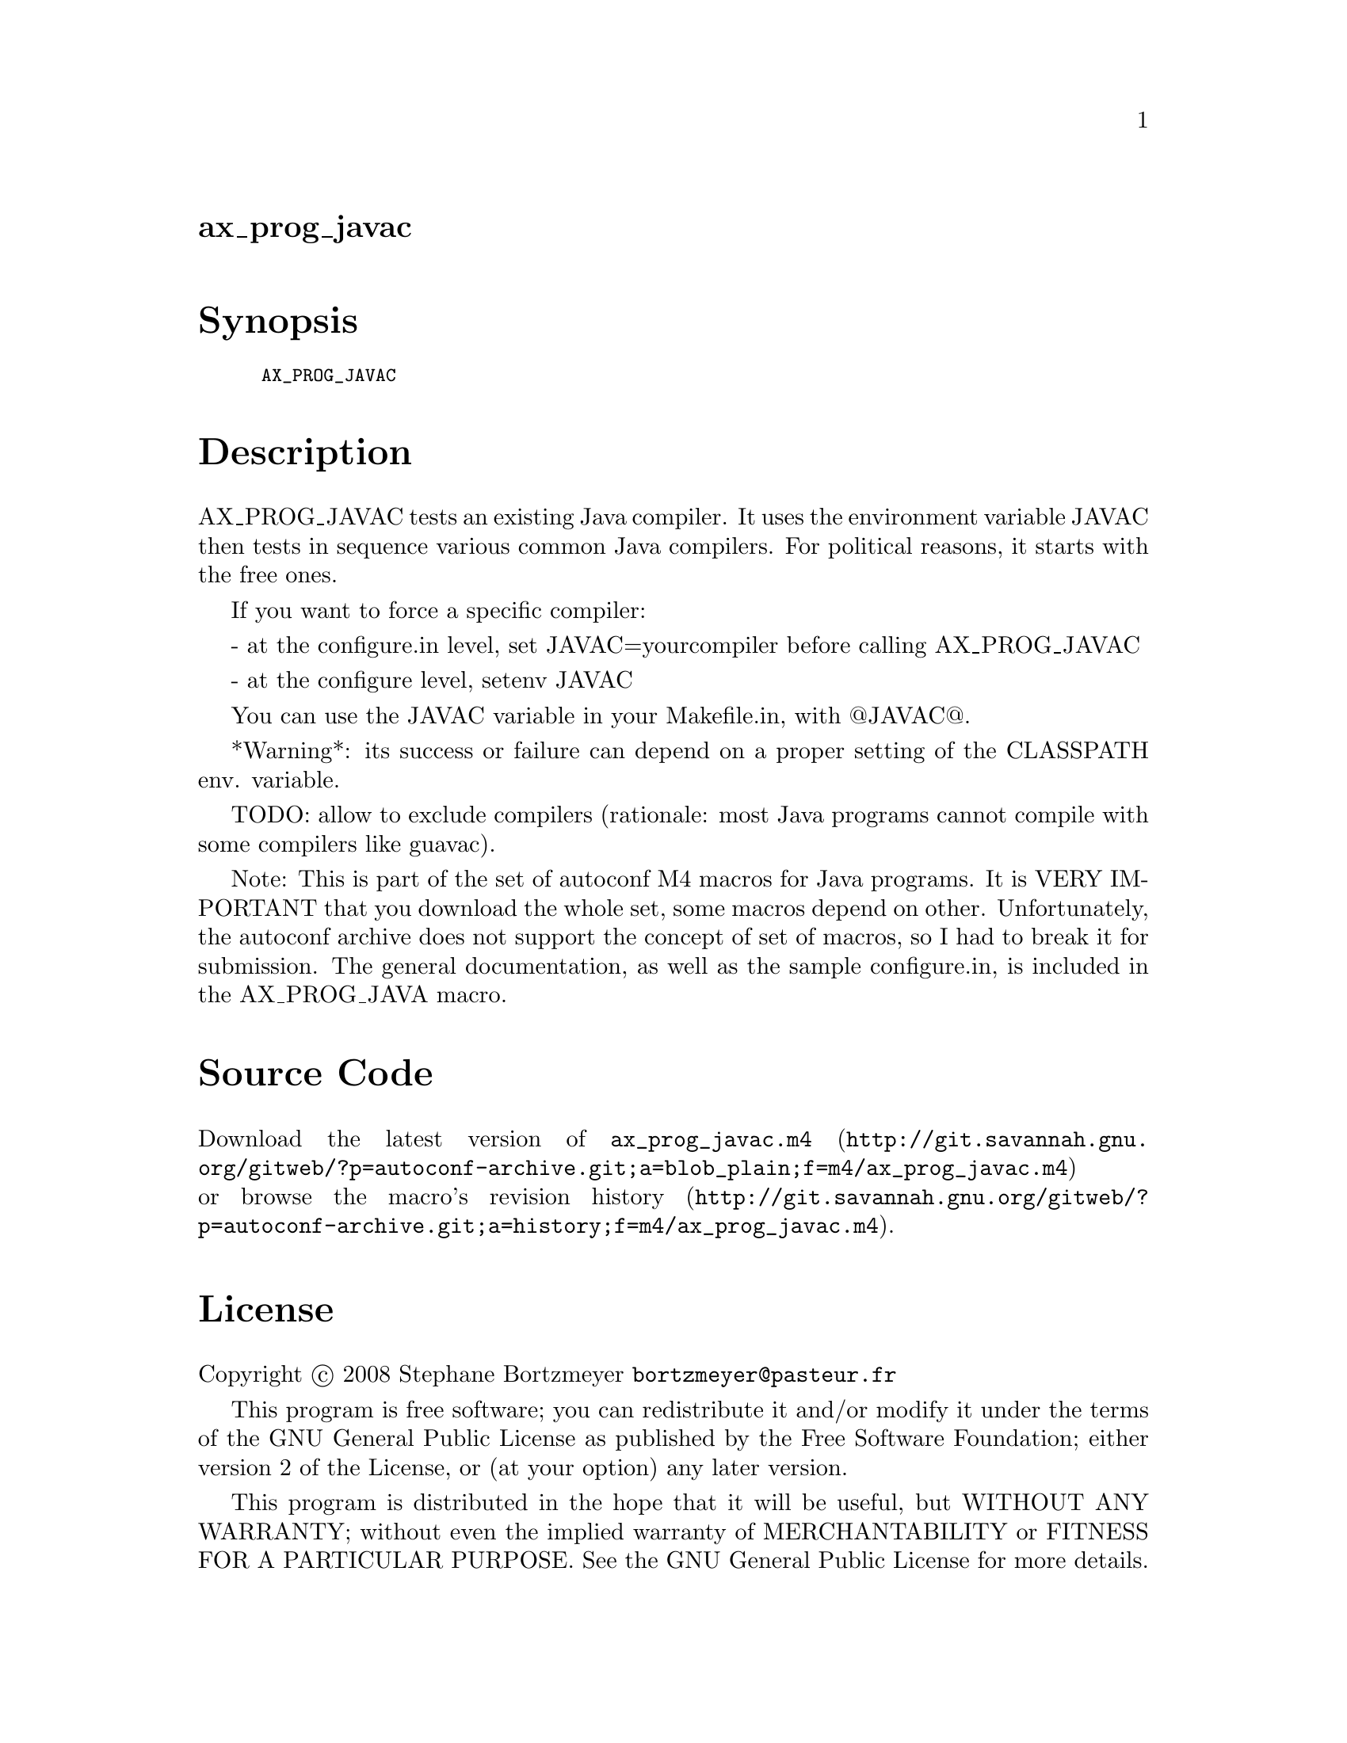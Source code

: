 @node ax_prog_javac
@unnumberedsec ax_prog_javac

@majorheading Synopsis

@smallexample
AX_PROG_JAVAC
@end smallexample

@majorheading Description

AX_PROG_JAVAC tests an existing Java compiler. It uses the environment
variable JAVAC then tests in sequence various common Java compilers. For
political reasons, it starts with the free ones.

If you want to force a specific compiler:

- at the configure.in level, set JAVAC=yourcompiler before calling
AX_PROG_JAVAC

- at the configure level, setenv JAVAC

You can use the JAVAC variable in your Makefile.in, with @@JAVAC@@.

*Warning*: its success or failure can depend on a proper setting of the
CLASSPATH env. variable.

TODO: allow to exclude compilers (rationale: most Java programs cannot
compile with some compilers like guavac).

Note: This is part of the set of autoconf M4 macros for Java programs.
It is VERY IMPORTANT that you download the whole set, some macros depend
on other. Unfortunately, the autoconf archive does not support the
concept of set of macros, so I had to break it for submission. The
general documentation, as well as the sample configure.in, is included
in the AX_PROG_JAVA macro.

@majorheading Source Code

Download the
@uref{http://git.savannah.gnu.org/gitweb/?p=autoconf-archive.git;a=blob_plain;f=m4/ax_prog_javac.m4,latest
version of @file{ax_prog_javac.m4}} or browse
@uref{http://git.savannah.gnu.org/gitweb/?p=autoconf-archive.git;a=history;f=m4/ax_prog_javac.m4,the
macro's revision history}.

@majorheading License

@w{Copyright @copyright{} 2008 Stephane Bortzmeyer @email{bortzmeyer@@pasteur.fr}}

This program is free software; you can redistribute it and/or modify it
under the terms of the GNU General Public License as published by the
Free Software Foundation; either version 2 of the License, or (at your
option) any later version.

This program is distributed in the hope that it will be useful, but
WITHOUT ANY WARRANTY; without even the implied warranty of
MERCHANTABILITY or FITNESS FOR A PARTICULAR PURPOSE. See the GNU General
Public License for more details.

You should have received a copy of the GNU General Public License along
with this program. If not, see <https://www.gnu.org/licenses/>.

As a special exception, the respective Autoconf Macro's copyright owner
gives unlimited permission to copy, distribute and modify the configure
scripts that are the output of Autoconf when processing the Macro. You
need not follow the terms of the GNU General Public License when using
or distributing such scripts, even though portions of the text of the
Macro appear in them. The GNU General Public License (GPL) does govern
all other use of the material that constitutes the Autoconf Macro.

This special exception to the GPL applies to versions of the Autoconf
Macro released by the Autoconf Archive. When you make and distribute a
modified version of the Autoconf Macro, you may extend this special
exception to the GPL to apply to your modified version as well.

